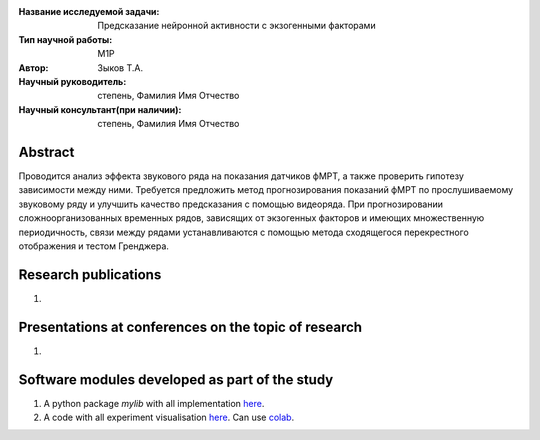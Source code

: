 |test| |codecov| |docs|

.. |test| image:: https://github.com/intsystems/ProjectTemplate/workflows/test/badge.svg
    :target: https://github.com/intsystems/ProjectTemplate/tree/master
    :alt: Test status
    
.. |codecov| image:: https://img.shields.io/codecov/c/github/intsystems/ProjectTemplate/master
    :target: https://app.codecov.io/gh/intsystems/ProjectTemplate
    :alt: Test coverage
    
.. |docs| image:: https://github.com/intsystems/ProjectTemplate/workflows/docs/badge.svg
    :target: https://intsystems.github.io/ProjectTemplate/
    :alt: Docs status


.. class:: center

    :Название исследуемой задачи: Предсказание нейронной активности с экзогенными факторами
    :Тип научной работы: M1P
    :Автор: Зыков Т.А.
    :Научный руководитель: степень, Фамилия Имя Отчество
    :Научный консультант(при наличии): степень, Фамилия Имя Отчество

Abstract
========

Проводится анализ эффекта звукового ряда на показания датчиков фМРТ, а также проверить гипотезу зависимости между ними. Требуется предложить метод прогнозирования показаний фМРТ по прослушиваемому звуковому ряду и улучшить качество предсказания с помощью видеоряда. При прогнозировании сложноорганизованных временных рядов, зависящих от экзогенных факторов и имеющих множественную периодичность, связи между рядами устанавливаются с помощью метода сходящегося перекрестного отображения и тестом Гренджера.

Research publications
===============================
1. 

Presentations at conferences on the topic of research
================================================
1. 

Software modules developed as part of the study
======================================================
1. A python package *mylib* with all implementation `here <https://github.com/intsystems/ProjectTemplate/tree/master/src>`_.
2. A code with all experiment visualisation `here <https://github.comintsystems/ProjectTemplate/blob/master/code/main.ipynb>`_. Can use `colab <http://colab.research.google.com/github/intsystems/ProjectTemplate/blob/master/code/main.ipynb>`_.
